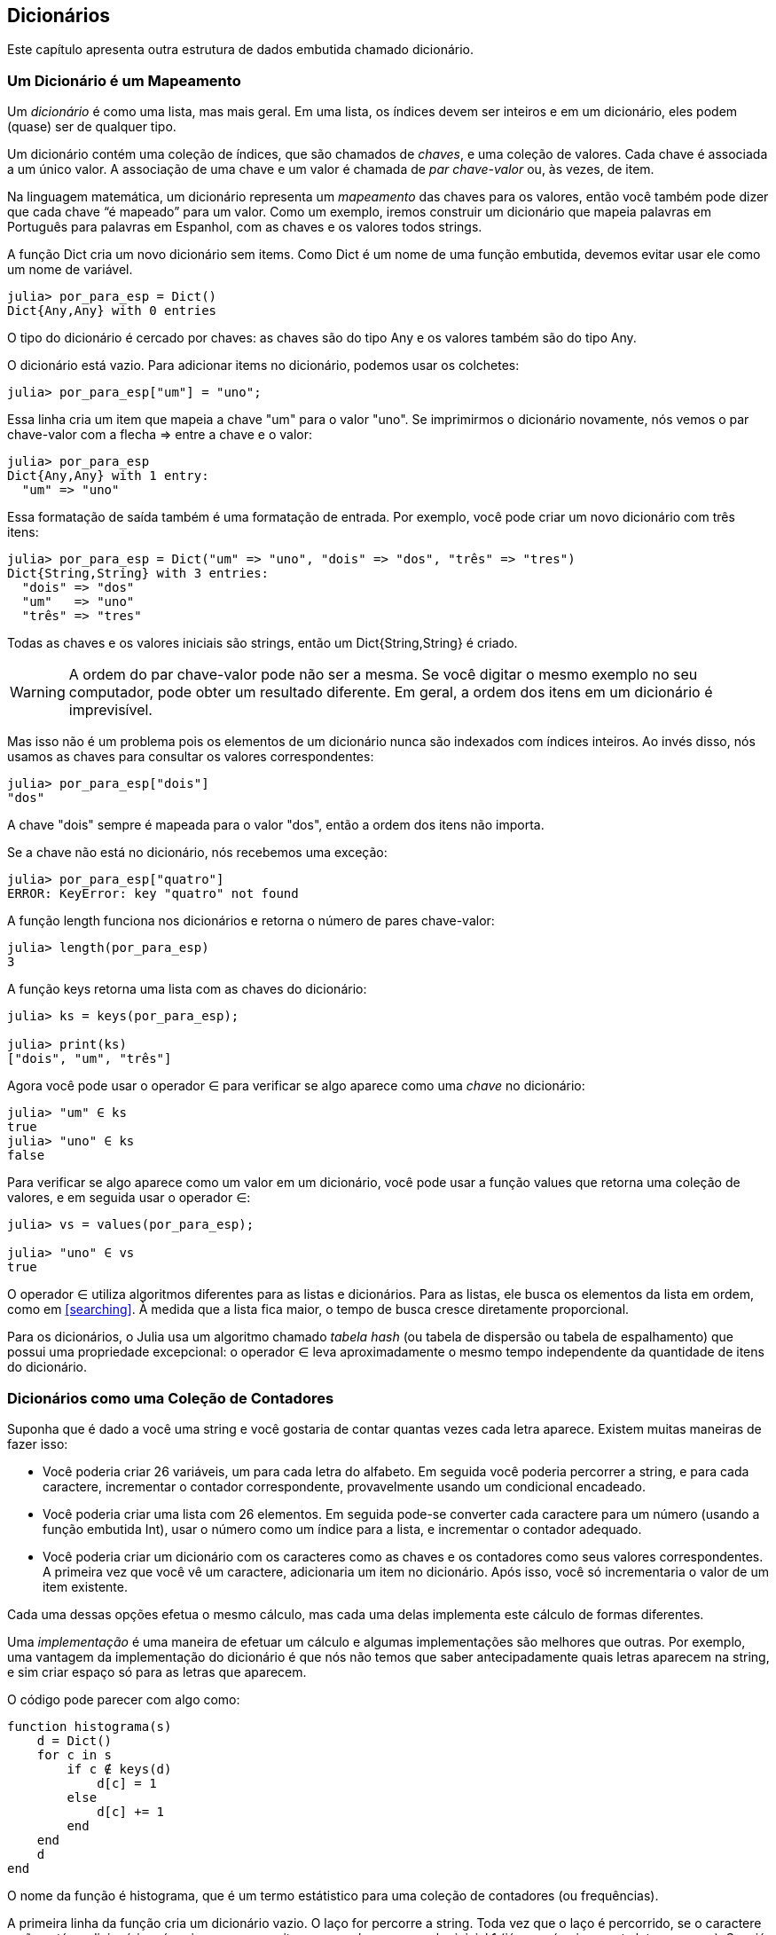[[chap11]]
== Dicionários

Este capítulo apresenta outra estrutura de dados embutida chamado dicionário.


=== Um Dicionário é um Mapeamento

Um _dicionário_ é como uma lista, mas mais geral. Em uma lista, os índices devem ser inteiros e em um dicionário, eles podem (quase) ser de qualquer tipo.
(((dicionário)))

Um dicionário contém uma coleção de índices, que são chamados de _chaves_, e uma coleção de valores. Cada chave é associada a um único valor. A associação de uma chave e um valor é chamada de _par chave-valor_ ou, às vezes, de item.
(((chave)))(((valor)))(((par chave-valor)))(((item)))

Na linguagem matemática, um dicionário representa um _mapeamento_ das chaves para os valores, então você também pode dizer que cada chave “é mapeado” para um valor. Como um exemplo, iremos construir um dicionário que mapeia palavras em Português para palavras em Espanhol, com as chaves e os valores todos strings.
(((mapeamento)))

A função +Dict+ cria um novo dicionário sem items. Como +Dict+ é um nome de uma função embutida, devemos evitar usar ele como um nome de variável.
(((Dict)))((("tipo", "Base", "Dict", see="Dict")))

[source,@julia-repl-test chap11]
----
julia> por_para_esp = Dict()
Dict{Any,Any} with 0 entries
----

O tipo do dicionário é cercado por chaves: as chaves são do tipo +Any+ e os valores também são do tipo +Any+.
(((chaves)))((("{}", see="chaves")))(((Any)))((("tipo", "Base", "Any", see="Any")))

O dicionário está vazio. Para adicionar items no dicionário, podemos usar os colchetes:
(((colchetes)))

[source,@julia-repl-test chap11]
----
julia> por_para_esp["um"] = "uno";

----

Essa linha cria um item que mapeia a chave "um" para o valor "uno". Se imprimirmos o dicionário novamente, nós vemos o par chave-valor com a flecha +pass:[=&gt;]+ entre a chave e o valor:
(((pass:[=&gt;])))

[source,@julia-repl-test chap11]
----
julia> por_para_esp
Dict{Any,Any} with 1 entry:
  "um" => "uno"
----

Essa formatação de saída também é uma formatação de entrada. Por exemplo, você pode criar um novo dicionário com três itens:

[source,@julia-repl-test chap11]
----
julia> por_para_esp = Dict("um" => "uno", "dois" => "dos", "três" => "tres")
Dict{String,String} with 3 entries:
  "dois" => "dos"
  "um"   => "uno"
  "três" => "tres"
----

Todas as chaves e os valores iniciais são strings, então um +Dict{String,String}+ é criado.

[WARNING]
====
A ordem do par chave-valor pode não ser a mesma. Se você digitar o mesmo exemplo no seu computador, pode obter um resultado diferente. Em geral, a ordem dos itens em um dicionário é imprevisível.
====

Mas isso não é um problema pois os elementos de um dicionário nunca são indexados com índices inteiros. Ao invés disso, nós usamos as chaves para consultar os valores correspondentes:

[source,@julia-repl-test chap11]
----
julia> por_para_esp["dois"]
"dos"
----

A chave "dois" sempre é mapeada para o valor "dos", então a ordem dos itens não importa.

Se a chave não está no dicionário, nós recebemos uma exceção:
(((KeyError)))((("error", "Base", "KeyError", see="KeyError")))

[source,@julia-repl-test chap11]
----
julia> por_para_esp["quatro"]
ERROR: KeyError: key "quatro" not found
----

A função +length+ funciona nos dicionários e retorna o número de pares chave-valor:
(((length)))

[source,@julia-repl-test chap11]
----
julia> length(por_para_esp)
3
----

A função +keys+ retorna uma lista com as chaves do dicionário:
(((keys)))((("função", "Base", "keys", see="keys")))

[source,@julia-repl-test chap11]
----
julia> ks = keys(por_para_esp);

julia> print(ks)
["dois", "um", "três"]
----

Agora você pode usar o operador +∈+ para verificar se algo aparece como uma _chave_ no dicionário:
(((in)))

[source,@julia-repl-test chap11]
----
julia> "um" ∈ ks
true
julia> "uno" ∈ ks
false
----

Para verificar se algo aparece como um valor em um dicionário, você pode usar a função +values+ que retorna uma coleção de valores, e em seguida usar o operador +∈+:
(((values)))((("função", "Base", "values", see="values")))

[source,@julia-repl-test chap11]
----
julia> vs = values(por_para_esp);

julia> "uno" ∈ vs
true
----

O operador +∈+ utiliza algoritmos diferentes para as listas e dicionários. Para as listas, ele busca os elementos da lista em ordem, como em <<searching>>. À medida que a lista fica maior, o tempo de busca cresce diretamente proporcional.

Para os dicionários, o Julia usa um algoritmo chamado _tabela hash_ (ou tabela de dispersão ou tabela de espalhamento) que possui uma propriedade excepcional: o operador +∈+ leva aproximadamente o mesmo tempo independente da quantidade de itens do dicionário.
(((tabela hash)))

[[dictionary_collection_counters]]
=== Dicionários como uma Coleção de Contadores

Suponha que é dado a você uma string e você gostaria de contar quantas vezes cada letra aparece. Existem muitas maneiras de fazer isso:

* Você poderia criar 26 variáveis, um para cada letra do alfabeto. Em seguida você poderia percorrer a string, e para cada caractere, incrementar o contador correspondente, provavelmente usando um condicional encadeado.

* Você poderia criar uma lista com 26 elementos. Em seguida pode-se converter cada caractere para um número (usando a função embutida +Int+), usar o número como um índice para a lista, e incrementar o contador adequado.

* Você poderia criar um dicionário com os caracteres como as chaves e os contadores como seus valores correspondentes. A primeira vez que você vê um caractere, adicionaria um item no dicionário. Após isso, você só incrementaria o valor de um item existente.

Cada uma dessas opções efetua o mesmo cálculo, mas cada uma delas implementa este cálculo de formas diferentes.

Uma _implementação_ é uma maneira de efetuar um cálculo e algumas implementações são melhores que outras. Por exemplo, uma vantagem da implementação do dicionário é que nós não temos que saber antecipadamente quais letras aparecem na string, e sim criar espaço só para as letras que aparecem.
(((implementação)))

O código pode parecer com algo como:

[source,@julia-setup chap11]
----
function histograma(s)
    d = Dict()
    for c in s
        if c ∉ keys(d)
            d[c] = 1
        else
            d[c] += 1
        end
    end
    d
end
----

O nome da função é +histograma+, que é um termo estátistico para uma coleção de contadores (ou frequências).
(((histograma)))((("função", "definido pelo programador", "histograma", see="histograma")))

A primeira linha da função cria um dicionário vazio. O laço +for+ percorre a string. Toda vez que o laço é percorrido, se o caractere +c+ não está no dicionário, nós criamos um novo item com a chave +c+ e o valor inicial +1+ (já que nós vimos esta letra uma vez). Se +c+ já está no dicionário, nós incrementamos +d[c]+.

Funciona da seguinte forma:

[source,@julia-repl-test chap11]
----
julia> h = histograma("brontossauro")
Dict{Any,Any} with 8 entries:
  'n' => 1
  's' => 2
  'a' => 1
  'r' => 2
  't' => 1
  'o' => 3
  'u' => 1
  'b' => 1
----

O histograma indica que as letras +'a'+ e +'b'+ aparecem uma vez; +'o'+ aparece três, e assim em diante.

Dicionários possuem uma função chamada +get+ que recebe uma chave e um valor padrão. Se a chave aparece no dicionário, +get+ retorna o valor correspondente; caso contrário ela retorna o valor padrão. Por exemplo:
(((get)))((("função", "Base", "get", see="get")))

[source,@julia-repl-test chap11]
----
julia> h = histograma("a")
Dict{Any,Any} with 1 entry:
  'a' => 1
julia> get(h, 'a', 0)
1
julia> get(h, 'b', 0)
0
----

===== Exercício 11-1

Use +get+ para escrever +histograma+ de uma maneira mais concisa. Você deve ser capaz de eliminar a declaração +if+.


=== Laços e Dicionários

Você pode percorrer as chaves de um dicionário em uma declaração +for+. Por exemplo, +imprime_hist+ exibe cada chave e o seu valor correspondente:
(((imprime_hist)))((("função", "definido pelo programador", "imprime_hist", see="imprime_hist")))

[source,@julia-setup chap11]
----
function imprime_hist(h)
    for c in keys(h)
        println(c, " ", h[c])
    end
end
----

Aqui está o resultado:

[source,@julia-repl-test chap11]
----
julia> h = histograma("papagaio");

julia> imprime_hist(h)
a 3
g 1
p 2
i 1
o 1
----

Novamente as chaves não estão em nenhuma ordem específica. Para percorrer as chaves em ordem, você pode combinar +sort+ e +collect+:
(((sort)))(((collect)))

[source,@julia-repl-test chap11]
----
julia> for c in sort(collect(keys(h)))
           println(c, " ", h[c])
       end
a 3
g 1
i 1
o 1
p 2
----


=== Consulta Inversa

Dado um dicionário +d+ e uma chave +k+, é fácil achar o valor correspondente +v = d[k]+. Esta operação é chamada de _consulta_.
(((consulta)))

Mas e se você tem +v+ e quer achar +k+? Você tem dois problemas: primeiro, pode haver mais de uma chave que mapeia para o valor +v+. Dependendo do que é pedido, você poderia escolher um, ou teria que criar uma lista que contém todos eles. Segundo, não há uma sintaxe simples que faz uma _consulta inversa_; você tem que procurar.
(((consulta inversa)))

Aqui está uma função que recebe um valor e retorna a primeira chave que mapeia a este valor:

[source,@julia-setup chap11]
----
function consulta_inversa(d, v)
    for k in keys(d)
        if d[k] == v
            return k
        end
    end
    error("Erro de Consulta")
end
----

Esta função é mais um exemplo do padrão de busca, mas usa uma função que ainda não vimos, +error+. A função +error+ é usada para gerar um +ErrorException+ que interrompe o fluxo normal de controle. Neste caso ela tem a mensagem +"Erro de Consulta"+, indicando que a chave não existe.
(((error)))((("função", "Base", "error", see="error")))

Se nós chegarmos no final do laço, isso significa que +v+ não aparece no dicionário como um valor, então geramos uma exceção.

Aqui está um exemplo de uma consulta inversa bem-sucedida:

[source,@julia-repl-test chap11]
----
julia> h = histograma("papagaio");

julia> chave = consulta_inversa(h, 2)
'p': ASCII/Unicode U+0072 (category Ll: Letter, lowercase)
----

E uma malsucedida:

[source,@julia-repl-test chap11]
----
julia> chave = consulta_inversa(h, 4)
ERROR: Erro de Consulta
----

O resultado de uma exceção gerada é o mesmo quando o Julia gera um: ele exibe o stracktrace e uma mensagem de erro.

Julia fornece uma maneira otimizada de fazer uma consulta inversa: +findall(isequal(3), h)+.
(((findall)))((("função", "Base", "findall", see="findall")))(((isequal)))((("função", "Base", "isequal", see="isequal")))

[WARNING]
====
Uma consulta inversa é muito mais demorada que uma consulta normal; se você tiver que executá-la várias vezes, ou se o dicionário ficar muito grande, o desempenho do seu programa diminuirá.
====


=== Dicionários e Listas

Listas podem aparecer como valores em um dicionário. Por exemplo, se você receber um dicionário que mapeia letras às frequências, você pode querer invertê-lo; isto é, criar um dicionário que mapeia frequências até as letras. Já que várias letras podem ter a mesma frequência, cada valor em um dicionário invertido deve ser uma lista de letras.

Aqui está uma função que inverte um dicionário:
(((inverte_dict)))((("função", "definido pelo programador", "inverte_dict", see="inverte_dict")))

[source,@julia-setup chap11]
----
function inverte_dict(d)
    inverso = Dict()
    for chave in keys(d)
        valor = d[chave]
        if valor ∉ keys(inverso)
            inverso[valor] = [chave]
        else
            push!(inverso[valor], chave)
        end
    end
    inverso
end
----

Cada vez que o laço é percorrido, +chave+ recebe uma chave de +d+ e +valor+ recebe o valor correspondente. Se +valor+ não está em +inverso+, isto significa que não a vimos ainda, então criamos um novo item e inicializamos com um _singleton_ (uma lista que contém um único elemento). Caso contrário esse valor já foi visto, e então acrescentamos a chave correspondente à lista.
(((singleton)))

Aqui está um exemplo:

[source,@julia-repl-test chap11]
----
julia> hist = histograma("papagaio");

julia> inverso = inverte_dict(hist)
Dict{Any,Any} with 2 entries:
  3 => ['a']
  2 => ['p']
  1 => ['g', 'i', 'o']
----

[[fig11-1]]
.Diagrama de Estado
image::images/fig111.svg[]


<<fig11-1>> é um diagrama de estado mostrando +hist+ e +inverso+. Um dicionário é representado como uma caixa com os pares chave-valor dentro. Para os valores que são inteiros, pontos flutuantes ou strings, eu os desenho dentro da caixa, já para as listas normalmente desenho fora da caixa, só para simplificar o diagrama.
(((diagrama de estado)))

[NOTE]
====
Eu mencionei anteriormente que um dicionário é implementado usando uma tabela hash e isso significa que as chaves devem ser _hashable_, ou de um tipo que permite que uma função hash atuem sobre elas.
(((hashable)))

Uma _hash_ é uma função que recebe um valor (de qualquer tipo) e retorna um inteiro. Dicionários usam estes inteiros, chamados de valores hash, para guardar e consultar pares chave-valor.
(((hash)))
====

[[memos]]
=== Memos

Se você já brincou com a função +fibonacci+ de <<one_more_exemple>>, pode ter percebido que quanto maior o argumento que você fornece, mais tempo a função leva para executar. Além disso, o tempo de execução cresce rapidamente.
(((fibonacci)))

Para entender o porquê, considere <<fig11-2>>, que mostra um _grafo de chamada_ para +fibonacci+ com +n = 4+:
(((grafo de chamada)))((("diagram", "grafo de chamada", see="grafo de chamada")))

[[fig11-2]]
.Grafo de chamada
image::images/fig112.svg[]


Um grafo de chamada mostra um conjunto de quadros da função, com linhas conectando cada quadro aos quadros que a função chama. No topo do grafo, +fibonacci+ com +n = 4+ chama +fibonacci+ com +n = 3+ e +n = 2+. Por sua vez, +fibonacci+ com +n = 3+ chama +fibonacci+ com +n = 2+ e +n = 1+. E assim em diante.

Conte quantas vezes +fibonacci(0)+ e +fibonacci(1)+ são chamadas. Está é uma solução ineficiente do problema, e fica pior à medida que o argumento aumenta.

Uma solução é acompanhar os valores já calculados armazenando-os em um dicionário. Um valor previamente calculado que é armazenado para uso posterior é chamado de _memo_. Aqui está uma versão “memoizada” de fibonacci:
(((memo)))

[source,@julia-setup]
----
conhecidos = Dict(0=>0, 1=>1)

function fibonacci(n)
    if n ∈ keys(conhecidos)
        return conhecidos[n]
    end
    res = fibonacci(n-1) + fibonacci(n-2)
    conhecidos[n] = res
    res
end
----

+conhecido+ é um dicionáro que guarda os números de Fibonacci que já sabemos. Ele começa com dois itens: +0+ mapeia para +0+ e +1+ mapeia para +1+.

Toda vez que +fibonacci+ é chamada, ela checa +conhecidos+. Se o resultado já está lá, ela retorna imediatamente. Por outro lado ela tem que computar um novo valor, adicionar ele ao dicionário, e retorná-lo.

Se você executar esta versão de +fibonacci+ e comparar com a original, você verá que a atual é muito mais rápida.

[[global_variables]]
=== Variáveis Globais

No exemplo anterior, conhecidos é criado fora da função, então ela pertence ao quadro especial chamado +Main+. Variáveis em +Main+ são às vezes chamadas de _globais_ pois podem ser acessadas de qualquer função. Diferente de variáveis locais, que desaparecem quando a função acaba, variáveis globais persistem de uma chamada de função para a próxima.
(((global)))((("palavra-chave", "global", see="global")))(((variável global)))

É comum usar variáveis globais para _flags_; isto é, variáveis booleanas que indicam (“sinal”) se uma condição é verdadeira. Por exemplo, alguns programas usam uma flag chamada +verbose+ para controlar o nível de detalhamento na saída:
(((flag)))

[source,@julia-setup]
----
verbose = true

function exemplo1()
    if verbose
        println("Executando exemplo1")
    end
end
----

Se você tentar reatribuir uma variável global, poderá se surpreender. O exemplo a seguir deve acompanhar se a função foi chamada:

[source,@julia-setup]
----
foi_chamada = false

function exemplo2()
    foi_chamada = true         # ERRADO
end
----

Mas se você executar a função, você verá que o valor de +foi_chamada+ não muda. O problema é que +exemplo2+ cria uma nova variável local denominada +foi_chamada+. A variável local é removida quando a função termina, e não tem nenhum efeito sobre a variável global.

Para reatribuir uma variável global dentro de uma função, você deve _declarar_ a variável global antes de usá-la:
(((declaração)))(((reatribuição)))

[source,@julia-setup]
----
foi_chamada = false

function exemplo2()
    global foi_chamada
    foi_chamada = true
end
----

A _declaração global_ indica ao interpretador algo como “Nesta função, quando eu digo +foi_chamada+, eu quero dizer a variável global; não crie uma local.”
(((declaração global)))((("declaração", "global", see="declaração global")))

Aqui está um exemplo que tenta atualizar uma variável global:

[source,@julia-setup chap11]
----
conta = 0

function exemplo3()
    conta = conta + 1          # ERRADO
end
----

Ao executar a função, você recebe:
(((UndefVarError)))

[source,@julia-repl-test chap11]
----
julia> exemplo3()
ERROR: UndefVarError: conta not defined
----

O Julia assume que +conta+ é local, partindo da suposição de que você está lendo a função antes de escrevê-la. A solução, novamente, é declarar +conta+ como global.

[source,@julia-setup]
----
conta = 0

function exemplo3()
    global conta
    conta += 1
end
----

Se uma variável global se refere a um valor mutável, você pode modificar o valor sem declarar a variável global:

[source,@julia-setup]
----
conhecido = Dict(0=>0, 1=>1)

function exemplo4()
    conhecido[2] = 1
end
----

Então você pode adicionar, remover e substituir os elementos de uma lista global ou dicionário, mas se você quiser reatribuir a variável, você deve declará-la como global:

[source,@julia-setup]
----
conhecido = Dict(0=>0, 1=>1)

function exemplo5()
    global conhecido
    conhecido = Dict()
end
----

Por razões de performance, deve-se declarar uma variável global como constante. Você já não pode reatribuir a variável mas caso ela faça referência a um valor mutável, pode-se modificar o valor.
(((const)))((("palavra-chave", "const", see="const")))(((variável global constante)))

[source,@julia-setup]
----
const conhecido = Dict(0=>0, 1=>1)

function exemplo4()
    conhecido[2] = 1
end
----

[WARNING]
====
Variáveis globais podem ser utéis, mas se tem muitas delas, e você modifica-as frequentemente, elas podem ser a causa dos programas serem dificéis de depurar e terem mau desempenho.
====

=== Depuração

Na medida em que você trabalha com datasets maiores, pode ser que seja difícil depurar imprimindo e checando a saída na mão. Aqui estão algumas sugestões para depurar datasets maiores:
(((depuração)))

* Diminua a entrada:
+
Se possível, reduza o tamanho do dataset. Por exemplo, se o programa lê um arquivo de texto, comece com apenas as 10 primeiras linhas, ou com o menor exemplo que dá erro. Você não deve editar os arquivos em si, mas modificar o programa para que ele leia somente as primeiras latexmath:[\(n\)] linhas.
(((redução de tamanho)))
+
Se existe um erro, você pode reduzir de latexmath:[\(n\)] para o menor valor que dá erro, e em seguida incrementá-lo gradualmente à medida que você encontra e corrige os erros.

* Verifique os resumos e os tipos:
+
Ao invés de imprimir e checar o dataset inteiro, considere imprimir os resumos dos dados: por exemplo, o número de itens em um dicionário ou o total de uma lista de números.
(((verificação)))
+
Uma causa comum de erros de execução é um valor que não é do tipo correto. Para a depuração desse tipo de erro, geralmente é suficiente imprimir o tipo de um valor.

* Escreva auto-verificações:
+
Algumas vezes você pode escrever código para checar os erros automaticamente. Por exemplo, se você está calculando a média de uma lista de números, você poderia checar que o resultado não está acima do maior elemento da lista ou abaixo do menor elemento. Isso é chamado de “verificação de sanidade”.
(((auto-verificação)))(((verificação de sanidade)))
+
Outro tipo de verificação compara o resultado de dois cálculos diferentes para verificar se eles são consistentes. Isso é chamado de “verificação de consistência”.
(((verificação de consistência)))

* Formate a saída:
+
Resultados de depuração formatados podem facilitar a detecção de erros, como visto em um exemplo em <<deb06>>.
(((formatação)))
+
E mais uma vez, o tempo que você usa construindo andaimes pode reduzir o tempo gasto na depuração.
(((andaime)))(((depuração)))


=== Glossário

mapeamento::
Uma relação na qual cada elemento de um conjunto corresponde a um elemento de outro conjunto.
(((mapeamento)))

dicionário::
Um mapeamento de chaves para os seus valores correspondentes.
(((dicionário)))

par chave-valor::
A representação de um mapeamento de uma chave para um valor.
(((par chave-valor)))

item::
Em um dicionário, é outro nome para o par chave-valor.
(((item)))

chave::
Um objeto que aparece em um dicionário como a primeira parte de um par chave-valor.
(((chave)))

valor::
Um objeto que aparece em um dicionário como a segunda parte de um par chave-valor. Isso é mais específico que o nosso uso prévio da palavra “valor”.
(((valor)))

implementação::
Uma maneira de efetuar os cálculos.
(((implementação)))

tabela hash::
O algoritmo usado para implementar os dicionários em Julia.
(((tabela hash)))

função hash::
Uma função usado por uma tabela hash para computar a localização de uma chave.
(((função hash)))

hashable::
Um tipo que tem uma função hash.
(((hashable)))

consulta::
Uma operação em um dicionário que recebe uma chave e encontra o valor correspondente.
(((consulta)))

consulta inversa::
Uma operação em um dicionário que recebe um valor e encontra uma ou mais chaves mapeadas para ele.
(((consulta inversa)))

singleton::
Uma lista (ou outra sequência) com um único elemento.
(((singleton)))

grafo de chamada::
Um diagrama que mostra todo quadro criado durante a execução de um programa, com uma flecha que vai de quem chama para quem é chamado.
(((grafo de chamada)))

memo::
Um valor já computado e guardado para evitar cálculos futuros desnecessários.
(((memo)))

variável global::
Uma variável definida fora da função. Variáveis globais podem ser acessadas de qualquer função.
(((variável global)))

declaração global::
Uma declaração para tornar um nome de variável como global.
(((declaração global)))

flag::
Uma variável booleana usada para indicar se uma condição é verdadeira.
(((flag)))

declaração::
Uma declaração como +global+ que informa ao interpretador algo sobre a variável.
(((declaração)))

variável global constante::
Uma variável global que não pode ser reatribuída.
(((variável global constante)))


=== Exercícios

[[ex11-1]]
===== Exercício 11-2

Escreva uma função que leia as palavras em _palavras.txt_ e guarde-as como chaves em um dicionário. Não importa quais sejam os valores. Em seguida, você pode usar o operador +∈+ como uma maneira rápida de verificar se uma string está ou não no dicionário.
(((in)))

Se o exercício <<ex10-10>> foi feito, você pode comparar a velocidade desta implementação com o operador +∈+ em listas e na busca em bissecção.

[[ex11-2]]
===== Exercício 11-3

Leia a documentação da função de dicionário +get!+ e use-a para escrever uma versão mais concisa de +inverte_dict+.
(((get!)))((("função", "Base", "get!", see="get!")))

[[ex11-3]]
===== Exercício 11-4

Memoize a função de Ackermann de <<ex06-2>> e verifique se a memoização possibilita a avaliação da função com argumentos maiores.
(((memo)))(((função de Ackermann)))

[[ex11-4]]
===== Exercício 11-5

Se <<ex10-7>> foi feito, então já possui uma função chamada +tem_duplas+ que recebe uma lista como parâmetro e retorna +true+ se há qualquer objeto que aparece mais de uma vez na lista.
(((tem_duplas)))

Use um dicionário para escrever uma versão mais rápida e simplificada de +tem_duplas+.

[[ex11-5]]
===== Exercício 11-6

Duas palavras são “pares rotacionados” se você pode rotacionar um deles e obter o outro (ver +rotaciona_palavra+ em <<ex08-5>>).
(((rotaciona_palavra)))

Escreva um programa que lê uma lista e encontra todos os pares rotacionados.

[[ex11-6]]
===== Exercício 11-7

Aqui está outro quebra cabeça de Car Talk (https://www.cartalk.com/puzzler/browse):
(((Car Talk)))

[quote]
____
Essa foi enviada por um sujeito chamado Dan O’Leary. Ele encontrou recentemente uma palavra em inglês comum de uma sílaba e cinco letras, que possui a seguinte propriedade peculiar. Quando você remove a primeira letra, as letras restantes formam um homófono da palavra original, isto é, uma palavra que soa exatamente igual. Troque a primeira letra, isto é, coloque-a novamente e remova a segunda letra, e o resultado é outro homófono da palavra original. E a pergunta é, qual é a palavra?

Agora irei dar um exemplo que não funciona. Vamos olhar para uma palavra de cinco letras, ‘wrack.’ W-R-A-C-K, como na expressão ‘wrack with pain.’ Se eu remover a primeira letra, tenho uma palavra de quatro letras, ’R-A-C-K.’ Como em, ‘Holy cow, did you see the rack on that buck! It must have been a nine-pointer!’ É um homófono perfeito. Se você colocar o ‘w’ novamente, e remover o ‘r’, você fica com a palavra ‘wack,’ que é uma palavra real, só não é um homófona das outras duas palavras.

Mas há pelo menos uma palavra, que Dan e nós conhecemos, que irá produzir dois homófonos se você remover tanto as duas primeiras letras para criar duas novas palavras de quatro letras. A pergunta é, qual é a palavra?
____

Você pode usar o dicionário de <<ex11-1>> para verificar se uma string está na lista de palavras.

[TIP]
====
Para verificar se duas palavras em inglês são homófonas, você pode usar o Dicionário CMU de Pronunciação. E também pode baixá-lo em  http://www.speech.cs.cmu.edu/cgi-bin/cmudict.
====

Escreva um programa que lista todas as palavras que resolvem o quebra cabeça.
